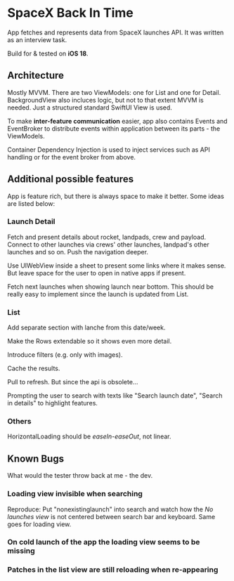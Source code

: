 
* SpaceX Back In Time

App fetches and represents data from SpaceX launches API. It was written as an interview task.

Build for & tested on *iOS 18*.


** Architecture

Mostly MVVM. There are two ViewModels: one for List and one for Detail. BackgroundView also incluces logic, but not to that extent MVVM is needed. Just a structured standard SwiftUI View is used.

To make *inter-feature communication* easier, app also contains Events and EventBroker to distribute events within application between its parts - the ViewModels.

Container Dependency Injection is used to inject services such as API handling or for the event broker from above.

** Additional possible features

App is feature rich, but there is always space to make it better. Some ideas are listed below:


*** Launch Detail

Fetch and present details about rocket, landpads, crew and payload. Connect to other launches via crews' other launches, landpad's other launches and so on. Push the navigation deeper.

Use UIWebView inside a sheet to present some links where it makes sense. But leave space for the user to open in native apps if present.

Fetch next launches when showing launch near bottom. This should be really easy to implement since the launch is updated from List.


*** List

Add separate section with lanche from this date/week.

Make the Rows extendable so it shows even more detail.

Introduce filters (e.g. only with images).

Cache the results.

Pull to refresh. But since the api is obsolete...

Prompting the user to search with texts like "Search launch date", "Search in details" to highlight features.


*** Others

HorizontalLoading should be /easeIn-easeOut/, not linear.



** Known Bugs

What would the tester throw back at me - the dev.

*** Loading view invisible when searching

Reproduce: Put "nonexistinglaunch" into search and watch how the /No launches view/ is not centered between search bar and keyboard. Same goes for loading view.


*** On cold launch of the app the loading view seems to be missing


*** Patches in the list view are still reloading when re-appearing
